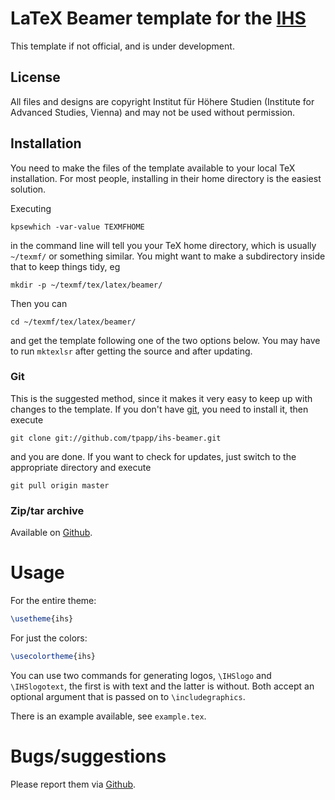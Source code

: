 * LaTeX Beamer template for the [[http://ihs.ac.at/][IHS]]

This template if not official, and is under development.

** License

All files and designs are copyright Institut für Höhere Studien (Institute for Advanced Studies, Vienna) and may not be used without permission.

** Installation

You need to make the files of the template available to your local TeX installation.  For most people, installing in their home directory is the easiest solution.

Executing
#+BEGIN_SRC shell
kpsewhich -var-value TEXMFHOME
#+END_SRC
in the command line will tell you your TeX home directory, which is usually =~/texmf/= or something similar.  You might want to make a subdirectory inside that to keep things tidy, eg
#+BEGIN_SRC shell
mkdir -p ~/texmf/tex/latex/beamer/
#+END_SRC
Then you can
#+BEGIN_SRC shell
cd ~/texmf/tex/latex/beamer/
#+END_SRC
and get the template following one of the two options below.  You may have to run =mktexlsr= after getting the source and after updating.

*** Git

This is the suggested method, since it makes it very easy to keep up with changes to the template.  If you don't have [[http://git-scm.com/][git]], you need to install it, then execute
#+BEGIN_SRC shell
git clone git://github.com/tpapp/ihs-beamer.git
#+END_SRC
and you are done.  If you want to check for updates, just switch to the appropriate directory and execute
#+BEGIN_SRC shell
git pull origin master
#+END_SRC

*** Zip/tar archive

Available on [[https://github.com/tpapp/ihs-beamer/zipball/master][Github]].

* Usage

For the entire theme:
#+BEGIN_SRC LaTeX
\usetheme{ihs}
#+END_SRC

For just the colors:
#+BEGIN_SRC LaTeX
\usecolortheme{ihs}
#+END_SRC

You can use two commands for generating logos, =\IHSlogo= and =\IHSlogotext=, the first is with text and the latter is without.  Both accept an optional argument that is passed on to =\includegraphics=.

There is an example available, see =example.tex=.

* Bugs/suggestions

Please report them via [[https://github.com/tpapp/ihs-beamer/issues][Github]].
